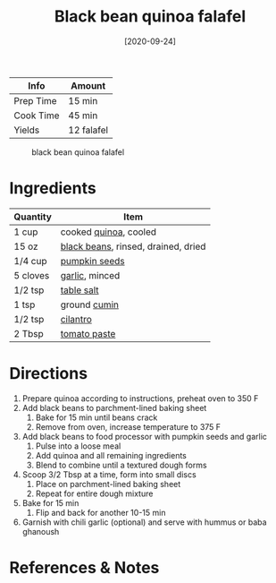 :PROPERTIES:
:ID:       22a16a98-1ce6-4df0-9bad-633fbe9bfa73
:END:
#+TITLE: Black bean quinoa falafel
#+DATE: [2020-09-24]
#+LAST_MODIFIED: [2022-07-25 Mon 08:48]
#+FILETAGS: :recipe:vegetarian:dinner:

| Info      | Amount     |
|-----------+------------|
| Prep Time | 15 min     |
| Cook Time | 45 min     |
| Yields    | 12 falafel |

#+CAPTION: black bean quinoa falafel
[[../_assets/black-bean-quinoa-falafel.jpg]]

* Ingredients

| Quantity | Item                                |
|----------+-------------------------------------|
| 1 cup    | cooked [[../_ingredients/quinoa.md][quinoa]], cooled               |
| 15 oz    | [[../_ingredients/black-beans.md][black beans]], rinsed, drained, dried |
| 1/4 cup  | [[../_ingredients/pumpkin-seeds.md][pumpkin seeds]]                       |
| 5 cloves | [[../_ingredients/garlic.md][garlic]], minced                      |
| 1/2 tsp  | [[../_ingredients/table-salt.md][table salt]]                          |
| 1 tsp    | ground [[../_ingredients/cumin.md][cumin]]                        |
| 1/2 tsp  | [[../_ingredients/cilantro.md][cilantro]]                            |
| 2 Tbsp   | [[../_ingredients/tomato-paste.md][tomato paste]]                        |

* Directions

1. Prepare quinoa according to instructions, preheat oven to 350 F
2. Add black beans to parchment-lined baking sheet
   1. Bake for 15 min until beans crack
   2. Remove from oven, increase temperature to 375 F
3. Add black beans to food processor with pumpkin seeds and garlic
   1. Pulse into a loose meal
   2. Add quinoa and all remaining ingredients
   3. Blend to combine until a textured dough forms
4. Scoop 3/2 Tbsp at a time, form into small discs
   1. Place on parchment-lined baking sheet
   2. Repeat for entire dough mixture
5. Bake for 15 min
   1. Flip and back for another 10-15 min
6. Garnish with chili garlic (optional) and serve with hummus or baba ghanoush

* References & Notes
